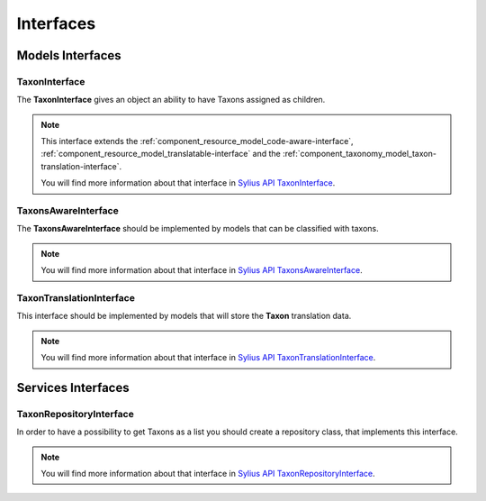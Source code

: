 Interfaces
==========

Models Interfaces
-----------------

.. _component_taxonomy_model_taxon-interface:

TaxonInterface
~~~~~~~~~~~~~~

The **TaxonInterface** gives an object an ability to have Taxons assigned as children.

.. note::

    This interface extends the :ref:`component_resource_model_code-aware-interface`,
    :ref:`component_resource_model_translatable-interface`
    and the :ref:`component_taxonomy_model_taxon-translation-interface`.

    You will find more information about that interface in `Sylius API TaxonInterface`_.

.. _Sylius API TaxonInterface: http://api.sylius.org/Sylius/Component/Taxonomy/Model/TaxonInterface.html

.. _component_taxonomy_model_taxons-aware-interface:

TaxonsAwareInterface
~~~~~~~~~~~~~~~~~~~~

The **TaxonsAwareInterface** should be implemented by models that can be classified with taxons.

.. note::

    You will find more information about that interface in `Sylius API TaxonsAwareInterface`_.

.. _Sylius API TaxonsAwareInterface: http://api.sylius.org/Sylius/Component/Taxonomy/Model/TaxonsAwareInterface.html

.. _component_taxonomy_model_taxon-translation-interface:

TaxonTranslationInterface
~~~~~~~~~~~~~~~~~~~~~~~~~

This interface should be implemented by models that will store the **Taxon** translation data.

.. note::

    You will find more information about that interface in `Sylius API TaxonTranslationInterface`_.

.. _Sylius API TaxonTranslationInterface: http://api.sylius.org/Sylius/Component/Taxonomy/Model/TaxonTranslationInterface.html

Services Interfaces
-------------------

.. _component_taxonomy_repository_taxon-repository-interface:

TaxonRepositoryInterface
~~~~~~~~~~~~~~~~~~~~~~~~

In order to have a possibility to get Taxons as a list you should create a repository class, that implements this interface.

.. note::

    You will find more information about that interface in `Sylius API TaxonRepositoryInterface`_.

.. _Sylius API TaxonRepositoryInterface: http://api.sylius.org/Sylius/Component/Taxonomy/Repository/TaxonRepositoryInterface.html
